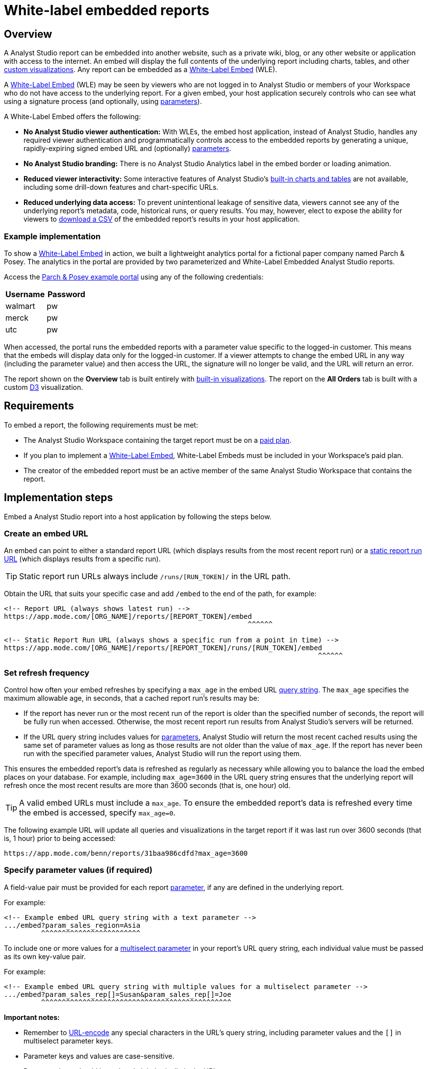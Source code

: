 = White-label embedded reports
:categories: ["Embedding"]
:categories_weight: 10
:date: 2020-08-27
:description: Adding external facing embedded Analyst Studio reports to external sites.
:ogdescription: Adding external facing embedded Analyst Studio reports to external sites.
:path: /articles/white-label-embeds
:versions: ["business"]
:brand: Analyst Studio

== Overview

A {brand} report can be embedded into another website, such as a private wiki, blog, or any other website or application with access to the internet.
An embed will display the full contents of the underlying report including charts, tables, and other xref:getting-started-with-mode.adoc#advanced-visualizations[custom visualizations].
Any report can be embedded as a <<white-label-embed,White-Label Embed>> (WLE).

A link:https://mode.com/embedded-analytics/[White-Label Embed,window=_blank] (WLE) may be seen by viewers who are not logged in to {brand} or members of your Workspace who do not have access to the underlying report.
For a given embed, your host application securely controls who can see what using a signature process (and optionally, using xref:parameters.adoc[parameters]).

[#white-label-embed]
A White-Label Embed offers the following:

* *No {brand} viewer authentication:* With WLEs, the embed host application, instead of {brand}, handles any required viewer authentication and programmatically controls access to the embedded reports by generating a unique, rapidly-expiring signed embed URL and (optionally) xref:parameters.adoc[parameters].
* *No {brand} branding:* There is no {brand} Analytics label in the embed border or loading animation.
* *Reduced viewer interactivity:* Some interactive features of {brand}'s xref:visualizations.adoc#built-in-charts-and-tables[built-in charts and tables] are not available, including some drill-down features and chart-specific URLs.
* *Reduced underlying data access:* To prevent unintentional leakage of sensitive data, viewers cannot see any of the underlying report's metadata, code, historical runs, or query results.
You may, however, elect to expose the ability for viewers to <<csv-export,download a CSV>> of the embedded report's results in your host application.

[#example-implementation]
[discrete]
=== Example implementation

To show a <<white-label-embed,White-Label Embed>> in action, we built a lightweight analytics portal for a fictional paper company named Parch & Posey.
The analytics in the portal are provided by two parameterized and White-Label Embedded {brand} reports.

Access the link:https://parch-posey-v3.herokuapp.com/[Parch & Posey example portal,window=_blank] using any of the following credentials:

|===
| Username | Password

| walmart
| pw

| merck
| pw

| utc
| pw
|===

When accessed, the portal runs the embedded reports with a parameter value specific to the logged-in customer.
This means that the embeds will display data only for the logged-in customer.
If a viewer attempts to change the embed URL in any way (including the parameter value) and then access the URL, the signature will no longer be valid, and the URL will return an error.

The report shown on the *Overview* tab is built entirely with xref:visualizations.adoc#built-in-charts-and-tables[built-in visualizations].
The report on the *All Orders* tab is built with a custom link:http://d3js.org/[D3,window=_blank] visualization.

== Requirements

To embed a report, the following requirements must be met:

* The {brand} Workspace containing the target report must be on a link:https://mode.com/compare-plans/[paid plan,window=_blank].
* If you plan to implement a link:https://mode.com/embedded-analytics/[White-Label Embed,window=_blank], White-Label Embeds must be included in your Workspace's paid plan.
* The creator of the embedded report must be an active member of the same {brand} Workspace that contains the report.

== Implementation steps

Embed a {brand} report into a host application by following the steps below.

[#create-an-embed-url]
=== Create an embed URL

An embed can point to either a standard report URL (which displays results from the most recent report run) or a xref:report-layout-and-presentation.adoc#run-history[static report run URL] (which displays results from a specific run).

TIP: Static report run URLs always include `/runs/[RUN_TOKEN]/` in the URL path.

Obtain the URL that suits your specific case and add `/embed` to the end of the path, for example:

[source,html]
----
<!-- Report URL (always shows latest run) -->
https://app.mode.com/[ORG_NAME]/reports/[REPORT_TOKEN]/embed
                                                           ^^^^^^

<!-- Static Report Run URL (always shows a specific run from a point in time) -->
https://app.mode.com/[ORG_NAME]/reports/[REPORT_TOKEN]/runs/[RUN_TOKEN]/embed
                                                                            ^^^^^^
----

=== Set refresh frequency

Control how often your embed refreshes by specifying a `max_age` in the embed URL xref:report-layout-and-presentation.adoc#url-query-string[query string].
The `max_age` specifies the maximum allowable age, in seconds, that a cached report run's results may be:

* If the report has never run or the most recent run of the report is older than the specified number of seconds, the report will be fully run when accessed.
Otherwise, the most recent report run results from {brand}'s servers will be returned.
* If the URL query string includes values for xref:parameters.adoc[parameters], {brand} will return the most recent cached results using the same set of parameter values as long as those results are not older than the value of `max_age`.
If the report has never been run with the specified parameter values, {brand} will run the report using them.

This ensures the embedded report's data is refreshed as regularly as necessary while allowing you to balance the load the embed places on your database.
For example, including `max_age=3600` in the URL query string ensures that the underlying report will refresh once the most recent results are more than 3600 seconds (that is, one hour) old.

TIP: A valid embed URLs must include a `max_age`. To ensure the embedded report's data is refreshed every time the embed is accessed, specify `max_age=0`.

The following example URL will update all queries and visualizations in the target report if it was last run over 3600 seconds (that is, 1 hour) prior to being accessed:

[source,http]
----
https://app.mode.com/benn/reports/31baa986cdfd?max_age=3600
----

=== Specify parameter values (if required)

A field-value pair must be provided for each report xref:parameters.adoc[parameter], if any are defined in the underlying report.

For example:

[source,html]
----
<!-- Example embed URL query string with a text parameter -->
.../embed?param_sales_region=Asia
         ^^^^^^^^^^^^^^^^^^^^^^^^
----

To include one or more values for a xref:parameters.adoc#multiselect[multiselect parameter] in your report's URL query string, each individual value must be passed as its own key-value pair.

For example:

[source,html]
----
<!-- Example embed URL query string with multiple values for a multiselect parameter -->
.../embed?param_sales_rep[]=Susan&param_sales_rep[]=Joe
         ^^^^^^^^^^^^^^^^^^^^^^^^^^^^^^^^^^^^^^^^^^^^^^
----

*Important notes:*

* Remember to link:https://www.w3schools.com/tags/ref_urlencode.asp[URL-encode,window=_blank] any special characters in the URL's query string, including parameter values and the `[]` in multiselect parameter keys.
* Parameter keys and values are case-sensitive.
* Parameter keys should be ordered alphabetically in the URL.

=== Sign the embed URL (WLE only)

To create a signed embed URL, follow the steps below to add three fields to the query string: a `timestamp`, a signature token `access_key`, and a unique `signature` that your host application generates each time the embed is rendered.

Before you begin, ensure your back-end environment has access to the following information:

* {blank} xref:sharing-and-embedding.adoc#white-label-embed-signature-tokens[**Signature token**]: +
Generated by an admin of the Workspace that contains the target report.
Ensure you have both the public access key and private access secret.
* {blank}
<<create-an-embed-url,**Embed URL**>>: +
Includes the full path and query string (from the first two steps of this guide).
* *Dynamic parameter values*: +
All parameter values, including dynamically generated ones from your application's database, (for example, customer ID, etc.) must be link:https://www.w3schools.com/tags/ref_urlencode.asp[URL encoded,window=_blank].
You'll need these values to build the request URL (outlined in step 2 below).
* *Current timestamp*: +
The current time, in seconds, in link:https://en.wikipedia.org/wiki/Unix_time[UNIX epoch time,window=_blank].
+
IMPORTANT: Your host application **must** create the `signature` using a process that is not transparent to embed viewers. Exposing your signature token's access secret in front-end, client-side code will compromise the security of your {brand} account.

[#1-enable-wle-for-the-report]
==== 1. Enable WLE for the report

White-Label Embedding must be explicitly enabled on a report-by-report basis.
To enable it:

. Open the report that you want to White-Label Embed and click *Edit* in the header.
. Select *Embed* in the header.
. In the pop-up, click the *White-Label Embed* tab.
. Toggle the switch so it says _White-Label embedding of this report is ON_. +
TIP: If you don't see the White-Label Embed tab, your Workspace does not have White-Label Embeds enabled. Contact your Workspace's {brand} admins or {brand} support to learn more about enabling White-Label Embeds.

==== 2. Build request URL

To create a valid request URL from an embed URL:

. Add the `timestamp` and `access_key` fields to the query string, set equal to the current UNIX epoch time and the signature token access key, respectively.
. Sort the query string alphabetically by field name.

For example:

[source,html]
----

<!-- Request URL (used to generate the signature) -->
https://.../embed?access_key=9a51794bgrb3&param_sales_region=North%20America&run=now&timestamp=1532446786
                             ^^^^^^^^^^^^ ^^^^^^^^^^^^^^^^^^^^^^^^^^^^^^^^^^^^^^^^^^           ^^^^^^^^^^
                              Access key            Sorted alphabetically                    UNIX epoch time
----

==== 3. Generate a signature

To sign your WLE embed URL, you must first construct a `request_string`.
This `request_string` will be hashed to create the signature.

A `request_string` consists of a constant (`GET,,1B2M2Y8AsgTpgAmY7PhCfg==`), your request URL, and the current timestamp, separated by commas.
For example:

[source,html]
----
<!-- Request string structure -->
'GET,,1B2M2Y8AsgTpgAmY7PhCfg==,[YOUR_REQUEST_URL],[YOUR_TIMESTAMP]'

<!-- Example request string -->
'GET,,1B2M2Y8AsgTpgAmY7PhCfg==,https://app.mode.com/octan/reports/0d57a7jr4b03/embed?access_key=9a51794bgrb3&param_sales_region=North%20America&timestamp=1532446786,1532446786'
----

IMPORTANT: The fields in the `request_url` query string **must** be in the order given above (that is, sorted alphabetically) or the signature will be invalid.

Now, generate a signature by creating a base64-encoded SHA256 hash of the `request_string` using the xref:sharing-and-embedding.adoc#white-label-embed-signature-tokens[signature token access secret] as the `secret` (that is, hashing key).
For example:
+++<code-tabs-wle-signature>++++++</code-tabs-wle-signature>+++

==== 4. Create a signed embed URL

Create a signed embed URL by adding the `signature` field, set equal to the signature generated in the previous step, to the end of the query string of the `request_url`.
For example:

[source,html]
----
<!-- Request URL (used to generate the signature) -->
https://app.mode.com/octan/reports/e2e53h45ba18/embed
?access_key=9a51794bgrb3
&param_sales_region=North%20America
&run=now
&timestamp=1532446786

<!-- Signed embed URL (suitable for White-Label Embed) -->
https://app.mode.com/octan/reports/e2e53h45ba18/embed
?access_key=9a51794bgrb3
&param_sales_region=North%20America
&run=now
&timestamp=1532446786
&signature=410b49b1d4042bcb0f72b657598cf41bb4f66005267eaf78e55307e18b293cb1
           ^^^^^^^^^^^^^^^^^^^^^^^^^^^^^^^^^^^^^^^^^^^^^^^^^^^^^^^^^^^^^^^^
                       Unique signature generated at run time
----

The signed embed URL will now provide access to the specified report.
If *any* part of the URL is changed or if the signature expires (which happens after 10 seconds), your host application must regenerate the signature.

==== Example code

The following examples show how to assemble a `request_string` and generate a signed embed URL given a signature token `access_key` and `access_secret`, a `timestamp`, and a `request_url` with all components of the query string already in alphabetical order:
+++<code-tabs-wle-embed-url>++++++</code-tabs-wle-embed-url>+++

=== Place the embed URL into an iframe

To finish creating your embed, add an iframe to your host application with the `src` attribute set equal to the signed embed URL.
For example:

[source,html]
----
<!-- iframe with Signed URL -->
<iframe
  src="https://app.mode.com/[ORG_NAME]/reports/[REPORT_TOKEN]/embed?access_key=[ACCESS_KEY]&max_age=[MAX_AGE]&param_xyz=123&timestampt=[TIME_STAMP]&signature=[SIGNATURE]"
  width="100%"
  height="300"
  frameborder="0"
</iframe>
----

Remember to adjust the `height` attribute so that the embed results are visible.
You can also use {brand}'s xref:internal-embeds.adoc#javascript [JavaScript embed helper library] to dynamically set the height.

If you are implementing a White-Label Embed, your back-end code will need to update the `src` attribute of the iframe with the dynamically-generated signed embed URL whenever the page loads or whenever the embed needs to be reloaded.

== Common techniques

=== Parameter forms

The automatically-generated form at the top of a report containing parameters will not render in an embed.
However, you can add interactive HTML elements to your host application (for example, buttons, drop-down menus, etc.) that viewers can manipulate, and then use JavaScript to update the parameter values in the embed URL, re-sign, and subsequently refresh the embed.

An example of this can be seen in the <<example-implementation,Parch & Posey example portal>>.

[#csv-export]
=== CSV Export

When a White-Label Embed loads successfully, it will post a JSON response.
That response contains URLs that can be used to obtain a CSV of the underlying query results that are associated with the embedded report run.

In your application, you can add an event listener to retrieve these URLs and expose them using any element on the page.

For example, the following JavaScript listens for the embed response from {brand}, retrieves the CSV download URLs, and assigns them as the targets of a couple of corresponding `<a>` elements:

[source,html]
----
<a id="csv-export-link" href=""> CSV Export </a>

<script>
  window.addEventListener('message', function (e) {
    // always check the origin and make sure it is from app.mode.com
    if (e.origin === 'https://app.mode.com') {
      if (e.data['type'] == 'reportExportPaths') {
        const modeBaseUrl = e.origin

        // CSV Export
        const csvExportUrl = e.data['report_csv_export_path']
        csvExportLink = document.getElementById('csv-export-link')
        csvExportLink.href = modeBaseUrl + csvExportUrl
      }
    }
  })
</script>
----

Unique CSV download URLs are generated every time a White-Label Embed renders, and they expire after 24 hours.
If the White-Label Embed fails to load for any reason, the embed will not post a response containing these URLs.

=== PDF Export

Unlike CSV Export, where a click on the endpoint url itself would invoke a direct download, PDF Export requires a four-part process as described here in the link:https://mode.com/developer/api-cookbook/distribution/export-pdf/[{brand} API cookbook,window=_blank].

* Get Report Latest Run
* Get status of PDF Generation
* Post Request to start PDF Generation
* Get request to Download PDF

We recommend that the four-part PDF requests be handled on the host application server side so that api keys and tokens will not be exposed on the client side.

Here below is a Javascript example code snippet on server side:

[source,html]
----
<script>
  app.get("/pdf", (req, res) => {
    if (fs.existsSync("./mode-report.pdf")) {
      return res.status(200).download(path.join(__dirname, "/mode-report.pdf"));
    } else {
      request(
        {
          url: `${host}/api/${org}/reports/${report_token}/runs`,
          json: true,
          auth: { username, password }
        },
        (err, res, body) => {
          let {
            state,
            token: mostRecentReportRunToken
          } = body._embedded.report_runs[0];

          if (state === "succeeded") {
            state = "";
            setTimeout(() => {
              const timeout = Date.now() + 60 * 5; // close the call after 5 min
              setInterval(() => {
                if (state === "" || state === "enqueued") {
                  request(
                    {
                      url: `${host}/api/${org}/reports/${report_token}/exports/runs/${mostRecentReportRunToken}/pdf`,
                      method: "POST",
                      auth: { username, password },
                      json: true,
                      body: { trk_source: "report" }
                    },
                    (err, res, body) => {
                      const fileName = body.filename;
                      state = body.state;
                      if (state === "enqueued") {
                        console.log("Download failed :( Please try again.");
                      } else if (state === "completed") {
                        request({
                          url: `${host}/api/${org}/reports/${report_token}/exports/runs/${mostRecentReportRunToken}/pdf/download`,
                          auth: { username, password },
                          encoding: null
                        })
                          .on("error", err =>
                            console.error(
                              "Report's latest run failed. Please fix the queries errors before exporting again."
                            )
                          )
                          .pipe(fs.createWriteStream("mode-report.pdf"));
                      }
                    }
                  );

                  if (Date.now() >= timeout) return;
                }
              }, 1000);
            }, 5000);
          }
          return;
        }
      );
    }
  });

  app.get("/pdfstatus", (req, res) => {
    if (fs.existsSync("./mode-report.pdf")) {
      return res.status(200).json("completed");
    } else {
      return res.status(200).json("incompleted");
    }
  });
</script>
----

On the client side, you can add an `<a>` tag to invoke a request to the host application server side to initiate the PDF export process.
Please note that generating a PDF will take a while. In order to provide a better user experience, you can add an event listener ("`click`") to check PDF status, which serves as a PDF generating progress indicator to end users.

Here below is a Javascript example code snippet on client side:

[source,html]
----
<a href="{base_url}/pdf" id="pdfExport">PDF Export</a>

<script>
  const pdfExport = document.getElementById("pdfExport");
  pdfExport.addEventListener("click", () => {
      pdfExport.innerText = "Generating PDF...";
      const timer = setInterval(() => {
          fetch("{base_url}/pdfstatus")
          .then(res => res.json())
          .then(data => {
              if (data === "completed") {
              pdfExport.innerHTML = "Download PDF";
              pdfExport.style.backgroundColor = "lightblue";
              clearInterval(timer);
              }
          })
          .catch(err => {
              console.log(err);
          });
      }, 1000);
  });
</script>
----

=== Filter panel toggle

For White-Label Embeds, you can programmatically expose or hide the xref:interactivity.adoc#filters-and-parameters[filter] panel (if applicable) by posting a message to the embed iframe using JavaScript's link:https://mode.com/blog/custom-css-for-on-brand-dashboards/[`Window.postMessage()` function,window=_blank].

The following example toggles the panel (that is, it opens the panel if it is closed, and closes the panel if it is open):

[source,javascript]
----
// if you have multiple iframes, ensure you're referencing the correct one:
const iframe = window.document.querySelector('iframe');

iframe.contentWindow.postMessage({type: 'reportFilterPanelDisplay', togglePanel: true} ,'*');
----

The `postMessage` call supports the following three options:

* Override the panel to be in the "open" state: `{type: 'reportFilterPanelDisplay', showPanel: true}`
* Override the panel to be in the "closed" state: `{type: 'reportFilterPanelDisplay', showPanel: false}`
* Toggle the panel state: +
`{type: 'reportFilterPanelDisplay', togglePanel: true}`

You can set up a "Toggle Filters" button by adding the following code to your page:

[source,html]
----
<script type="text/javascript">
  function toggleFilterPanel() {
    const message = {type: 'reportFilterPanelDisplay', togglePanel: true};
    const iframe = window.document.querySelector('iframe');
    iframe.contentWindow.postMessage(message, '*');
  };
</script>
<button onclick="toggleFilterPanel()">Toggle Filters</button>
----

=== Styling and branding

You can use a xref:organizations.adoc#colors-and-styling[custom theme] or xref:report-layout-and-presentation.adoc#external-assets[CSS] to style an embedded report so its look and feel matches that of its host application.

Learn more about link:https://mode.com/blog/custom-css-for-on-brand-dashboards/[how to style reports using custom CSS,window=_blank].

=== Hide a report element

You can instruct an embed to hide individual report elements by adding the `embed-hidden` class to it using the xref:report-layout-and-presentation.adoc#html-editor[HTML editor].
The following example is the HTML for a report with two side-by-side charts:

[source,html]
----
<div class="mode-grid container">
  <div class="row">
    <div class="col-md-6">
      <!--This chart will be visible if the report is accessed in Mode and when rendered in an embed-->
      <mode-chart id="chart_c5eff481380d" dataset="dataset" options="chart_options"></mode-chart>
    </div>
    <div class="col-md-6">
      <!--This chart will be visible if the report is accessed in Mode, but NOT when rendered in an embed-->
      <mode-chart id="chart_0d486a3942b3" class="embed-hidden" dataset="dataset" options="chart_options"></mode-chart>
    </div>
  </div>
</div>
----

The `embed-hidden` class is automatically added to the `<div>` that contains the report's xref:report-layout-and-presentation.adoc#name-and-description[name and description].
Accordingly, these are not rendered by default in an embed.

IMPORTANT: Attaching the `embed-hidden` class to an element hides it when an embed renders but *does not* prevent that element's contents from being transmitted to the host application page. These contents will still be accessible if the host application viewer inspects the page.

[#embedding-reports-built-using-the-mode-public-warehouse]
=== Embedding reports built using the {brand} Public Warehouse

Any {brand} user can create an embed from a report built with data from the xref:managing-database-connections.adoc#mode-public-warehouse[{brand} Public Warehouse], even if the report is in a Workspace that is not on a paid {brand} plan.
However, the following limitations apply:

* The underlying report must be in a xref:spaces.adoc#community-space[community Collection] and therefore may *only* use data contained in the xref:managing-database-connections.adoc#mode-public-warehouse[{brand} Public Warehouse].
* Parameter values cannot be set using the embed xref:report-layout-and-presentation.adoc#url-query-string[URL's query string].
* The `run=now` and `max_age` fields cannot be used in the embed xref:report-layout-and-presentation.adoc#url-query-string[URL's query string].
In other words, you cannot set these embeds to run upon view nor to refresh when they reach a certain age.

Anyone can view an embedded report built using {brand} Public Warehouse data when it is in a community Collection, even if they are not logged in to {brand} or do not have a {brand} account.

[#test-your-white-label-embeds]
== Test your White-Label Embeds

Fill out the form below to test your White-Label Embeds.
You can use this tool to see how your White-Label Embeds will look.
You can also check the embed signature generated in your application against the signature created below.
Note that you must include all the parameters in your report in order for the White-Label Embed to work.

Learn more about <<white-label-embed,setting up White-Label Embeds>>, and <<troubleshooting,troubleshooting common issues>>.

+++<wle-tester>++++++</wle-tester>+++

[#faqs]
== FAQs

[discrete]
=== *Q: Why does my embed show a {brand}-branded border?*

Only Internal Embeds include a {brand}-branded border.
A White-Label Embed should not include a {brand}-branded border.
If you are attempting to implement a White-Label Embed and the iframe includes a {brand}-branded border when it is accessed, it is not implemented correctly and the embed is falling back to an Internal Embed when accessed.

To test this, attempt to access the embed while either logged out of {brand} or using a private browser mode (for example, incognito mode in Google Chrome).
When you access the embed without an active {brand} session, it should return an <<troubleshooting,error message>> that you can use to troubleshoot.

[#troubleshooting]
== Troubleshooting

Most issues with embeds stem from problems with generating the embed URL signature or other parts of the embed URL.
{brand} offers a number of resources to help you test and troubleshoot White-Label Embeds:

* Test your White-Label Embeds using <<test-your-white-label-embeds,this form>>.
* Refer to the list of errors and their respective troubleshooting steps provided below.
* {blank} xref:contact-us.adoc[Contact our support team].

[discrete]
=== *1. "Report cannot be displayed - Embed request signature cannot be verified. Please check signing method."*

image::wle-troubleshooting-1.png[Troubleshoot White-Label Embeds]

This error indicates there is a problem with the signature that is included in the signed embed URL.
If you see this error, check that you are correctly generating the URL signature.
An embed may return this error for any of the following reasons:

* The `timestamp` value in the URL query string is in the future or is more than 10 seconds in the past.
As an addition to this reason, make sure to check the local machine for a valid time as the users' device system clock being off can also cause an error.
* The signed embed URL is different in any way from the URL that was used to generate the signature (including changes to xref:parameters.adoc[parameter] values included in the query string), with the exception of the addition of the `signature` field and corresponding value to the query string.
* The xref:sharing-and-embedding.adoc#white-label-embed-signature-tokens[Embed Signature token] is deleted or otherwise invalidated.
* The field-value pairs in the URL query string were not in alphabetical order when the signature was generated.

[discrete]
=== *2. "Report cannot be displayed - Embed parameters cannot be verified."*

image::wle-troubleshooting-2.png[Troubleshoot White-Label Embeds]

A valid signed embed URL must include a value for each of a report's defined xref:parameters.adoc[parameters] in the URL's query string.
Check your embed URL for the following:

* Ensure the entire URL (including the query string with any parameter values) link:https://www.w3schools.com/tags/ref_urlencode.asp[is URL-encoded,window=_blank].
* Ensure the signature was generated with an link:https://www.w3schools.com/tags/ref_urlencode.asp[encoded URL,window=_blank].
* A link:https://www.w3schools.com/tags/ref_urlencode.asp[URL-encoded,window=_blank] value is included for every parameter defined in the report.
* Each parameter is included in the format `&param_[PARAM_NAME]=[PARAM_VALUE]`, where `[PARAM_NAME]` is the exact name used in the xref:parameters.adoc#defining-parameters[parameter definition].
* Ensure the URL query string contains references only to parameters that are defined in the report.

[discrete]
=== *3. "Report cannot be displayed - This request has expired. Please try again."*

image::wle-troubleshooting-3.png[Troubleshoot White-Label Embeds]

A signed embed URL is only valid for 10 seconds.
If you attempt to access a signed embed URL after 10 seconds, you will receive this error.
(Note that the 10-second expiration only applies to initial requests for the report; results won't be removed after 10 seconds).

[discrete]
=== *4. "Report not found - You might not have permission to view this report."*

image::wle-troubleshooting-4.png[Troubleshoot White-Label Embeds]

Normally, this is a result of an error in the embed URL other than a parameter error or an incorrect signature.
This error may occur when:

* Ensure <<1-enable-wle-for-the-report,White-Label Embedding has been enabled>> for the report.
* The `timestamp` value in the URL and signature generation is not a positive integer.
* You are not using a valid xref:sharing-and-embedding.adoc#white-label-embed-signature-tokens[Embed Signature token] or the user account tied to that token does not have access to the report.
* The URL path does not point to a valid report or report run.

White-Label Embed viewers may also receive this error when they try to view the embed but the underlying report's creator is no longer an active member of the {brand} Workspace containing the report.
To resolve this, please do any of the following:

* Re-invite the report's creator/owner to the Workspace.
* Have an active member duplicate the report and revise the White-Label Embed URL in your host application to point to this new report.
